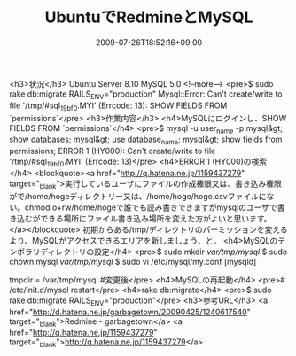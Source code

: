 #+TITLE: UbuntuでRedmineとMySQL
#+DATE: 2009-07-26T18:52:16+09:00
#+DRAFT: false
#+TAGS: 過去記事インポート Ubuntu MySQL Redmine

<h3>状況</h3>
Ubuntu Server 8.10
MySQL 5.0
<!--more-->
<pre>$ sudo rake db:migrate RAILS_ENV="production"
Mysql::Error: Can't create/write to file '/tmp/#sql_19bf_0.MYI' (Errcode: 13): SHOW FIELDS FROM `permissions`</pre>
<h3>作業内容</h3>
<h4>MySQLにログインし、SHOW FIELDS FROM `permissions`</h4>
<pre>$ mysql -u user_name -p
mysql&gt; show databases;
mysql&gt; use database_name;
mysql&gt; show fields from permissions;
ERROR 1 (HY000): Can't create/write to file '/tmp/#sql_19bf_0.MYI' (Errcode: 13)</pre>
<h4>ERROR 1 (HY000)の検索</h4>
<blockquote><a href="http://q.hatena.ne.jp/1159437279" target="_blank">実行しているユーザにファイルの作成権限又は、書き込み権限がで/home/hogeディレクトリー又は、/home/hoge/hoge.csvファイルにない。chmod o+rw/home/hogeで誰でも読み書きできますがmysqlのユーザで書き込むができる場所にファイル書き込み場所を変えた方がよいと思います。</a></blockquote>
初期からある/tmp/ディレクトリのパーミッションを変えるより、MySQLがアクセスできるエリアを新しましょう、と。
<h4>MySQLのテンポラリディレクトリの設定</h4>
<pre>$ sudo mkdir /var/tmp/mysql/
$ sudo chown mysql /var/tmp/mysql/
$ sudo vi /etc/mysql/my.conf
[mysqld]
# tmpdir = /tmp
tmpdir = /var/tmp/mysql #変更後</pre>
<h4>MySQLの再起動</h4>
<pre># /etc/init.d/mysql restart</pre>
<h4>rake db:migrate</h4>
<pre>$ sudo rake db:migrate RAILS_ENV="production"</pre>
<h3>参考URL</h3>
<a href="http://d.hatena.ne.jp/garbagetown/20090425/1240617540" target="_blank">Redmine - garbagetown</a>
<a href="http://q.hatena.ne.jp/1159437279" target="_blank">http://q.hatena.ne.jp/1159437279</a>
